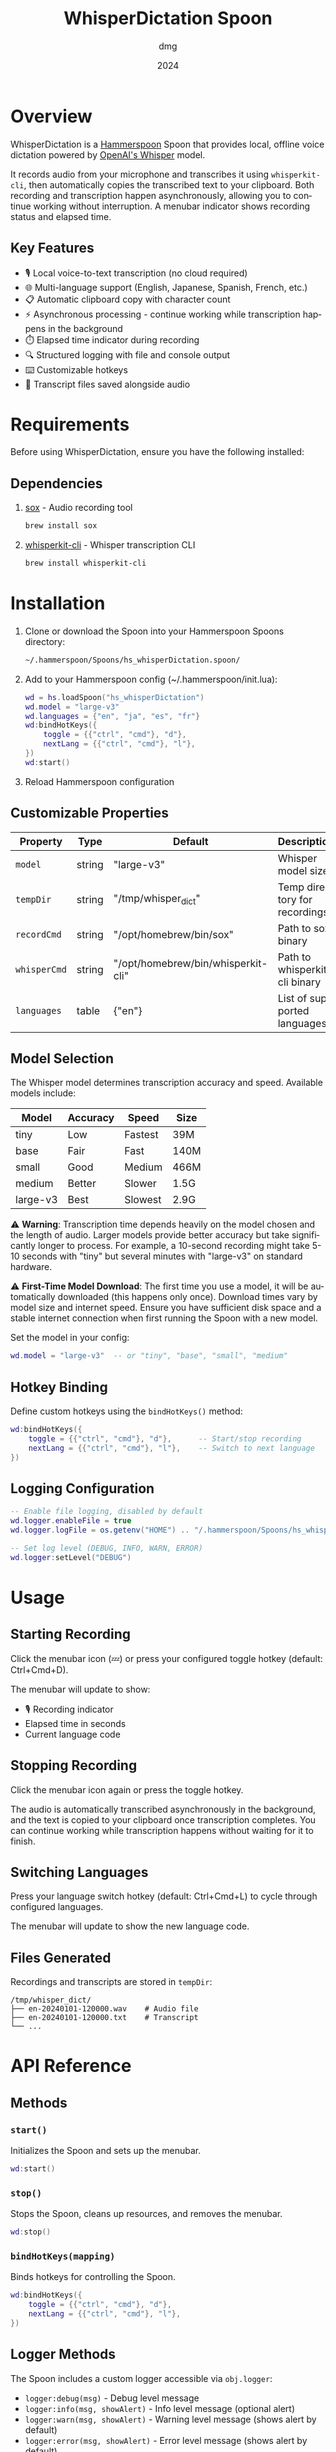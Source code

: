 #+title: WhisperDictation Spoon
#+author: dmg
#+date: 2024
#+language: en

* Overview

WhisperDictation is a [[https://www.hammerspoon.org/][Hammerspoon]] Spoon that provides local, offline voice dictation powered by [[https://openai.com/research/whisper][OpenAI's Whisper]] model.

It records audio from your microphone and transcribes it using =whisperkit-cli=, then automatically copies the transcribed text to your clipboard. Both recording and transcription happen asynchronously, allowing you to continue working without interruption. A menubar indicator shows recording status and elapsed time.

** Key Features

- 🎙️ Local voice-to-text transcription (no cloud required)
- 🌐 Multi-language support (English, Japanese, Spanish, French, etc.)
- 📋 Automatic clipboard copy with character count
- ⚡ Asynchronous processing - continue working while transcription happens in the background
- ⏱️ Elapsed time indicator during recording
- 🔍 Structured logging with file and console output
- ⌨️ Customizable hotkeys
- 💾 Transcript files saved alongside audio

* Requirements

Before using WhisperDictation, ensure you have the following installed:

** Dependencies

1. [[https://sox.sourceforge.net/][sox]] - Audio recording tool
   #+begin_src bash
   brew install sox
   #+end_src

2. [[https://github.com/argmaxinc/whisperkit-cli][whisperkit-cli]] - Whisper transcription CLI
   #+begin_src bash
   brew install whisperkit-cli
   #+end_src

* Installation

1. Clone or download the Spoon into your Hammerspoon Spoons directory:
   #+begin_src bash
   ~/.hammerspoon/Spoons/hs_whisperDictation.spoon/
   #+end_src

2. Add to your Hammerspoon config (~/.hammerspoon/init.lua):
   #+begin_src lua
   wd = hs.loadSpoon("hs_whisperDictation")
   wd.model = "large-v3"
   wd.languages = {"en", "ja", "es", "fr"}
   wd:bindHotKeys({
       toggle = {{"ctrl", "cmd"}, "d"},
       nextLang = {{"ctrl", "cmd"}, "l"},
   })
   wd:start()
   #+end_src

3. Reload Hammerspoon configuration

** Customizable Properties

| Property   | Type   | Default                            | Description                   |
|------------+--------+------------------------------------+-------------------------------|
| =model=      | string | "large-v3"                         | Whisper model size            |
| =tempDir=    | string | "/tmp/whisper_dict"                | Temp directory for recordings |
| =recordCmd=  | string | "/opt/homebrew/bin/sox"            | Path to sox binary            |
| =whisperCmd= | string | "/opt/homebrew/bin/whisperkit-cli" | Path to whisperkit-cli binary |
| =languages=  | table  | {"en"}                             | List of supported languages   |

** Model Selection

The Whisper model determines transcription accuracy and speed. Available models include:

| Model      | Accuracy | Speed   | Size  |
|------------+----------+---------+-------|
| tiny       | Low      | Fastest | 39M   |
| base       | Fair     | Fast    | 140M  |
| small      | Good     | Medium  | 466M  |
| medium     | Better   | Slower  | 1.5G  |
| large-v3   | Best     | Slowest | 2.9G  |

⚠️ *Warning*: Transcription time depends heavily on the model chosen and the length of audio. Larger models provide better accuracy but take significantly longer to process. For example, a 10-second recording might take 5-10 seconds with "tiny" but several minutes with "large-v3" on standard hardware.

⚠️ *First-Time Model Download*: The first time you use a model, it will be automatically downloaded (this happens only once). Download times vary by model size and internet speed. Ensure you have sufficient disk space and a stable internet connection when first running the Spoon with a new model.

Set the model in your config:

#+begin_src lua
wd.model = "large-v3"  -- or "tiny", "base", "small", "medium"
#+end_src

** Hotkey Binding

Define custom hotkeys using the =bindHotKeys()= method:

#+begin_src lua
wd:bindHotKeys({
    toggle = {{"ctrl", "cmd"}, "d"},      -- Start/stop recording
    nextLang = {{"ctrl", "cmd"}, "l"},    -- Switch to next language
})
#+end_src

** Logging Configuration

#+begin_src lua
-- Enable file logging, disabled by default
wd.logger.enableFile = true
wd.logger.logFile = os.getenv("HOME") .. "/.hammerspoon/Spoons/hs_whisperDictation/whisper.log"

-- Set log level (DEBUG, INFO, WARN, ERROR)
wd.logger:setLevel("DEBUG")
#+end_src

* Usage

** Starting Recording

Click the menubar icon (💤) or press your configured toggle hotkey (default: Ctrl+Cmd+D).

The menubar will update to show:
- 🎙️ Recording indicator
- Elapsed time in seconds
- Current language code

** Stopping Recording

Click the menubar icon again or press the toggle hotkey.

The audio is automatically transcribed asynchronously in the background, and the text is copied to your clipboard once transcription completes. You can continue working while transcription happens without waiting for it to finish.

** Switching Languages

Press your language switch hotkey (default: Ctrl+Cmd+L) to cycle through configured languages.

The menubar will update to show the new language code.

** Files Generated

Recordings and transcripts are stored in =tempDir=:

#+begin_src
/tmp/whisper_dict/
├── en-20240101-120000.wav    # Audio file
├── en-20240101-120000.txt    # Transcript
└── ...
#+end_src

* API Reference

** Methods

*** =start()=
Initializes the Spoon and sets up the menubar.

#+begin_src lua
wd:start()
#+end_src

*** =stop()=
Stops the Spoon, cleans up resources, and removes the menubar.

#+begin_src lua
wd:stop()
#+end_src

*** =bindHotKeys(mapping)=
Binds hotkeys for controlling the Spoon.

#+begin_src lua
wd:bindHotKeys({
    toggle = {{"ctrl", "cmd"}, "d"},
    nextLang = {{"ctrl", "cmd"}, "l"},
})
#+end_src

** Logger Methods

The Spoon includes a custom logger accessible via =obj.logger=:

- =logger:debug(msg)= - Debug level message
- =logger:info(msg, showAlert)= - Info level message (optional alert)
- =logger:warn(msg, showAlert)= - Warning level message (shows alert by default)
- =logger:error(msg, showAlert)= - Error level message (shows alert by default)
- =logger:setLevel(level)= - Set log level ("DEBUG", "INFO", "WARN", "ERROR")

* Troubleshooting

** "whisperkit-cli not found"

Ensure =whisperkit-cli= is installed and the path in =obj.whisperCmd= is correct:

#+begin_src bash
which whisperkit-cli
#+end_src

Update the path in your config if needed:

#+begin_src lua
wd.whisperCmd = "/path/to/whisperkit-cli"
#+end_src

** "recording command not found"

Similarly, check =sox= is installed:

#+begin_src bash
which sox
#+end_src

Update the path if necessary:

#+begin_src lua
wd.recordCmd = "/path/to/sox"
#+end_src

** Transcription Produces Empty Output

- Ensure your microphone is working and not muted
- Check log file for detailed error messages:
  #+begin_src bash
  tail -f ~/.hammerspoon/Spoons/hs_whisperDictation/whisper.log
  #+end_src
- Try a longer recording (Whisper needs sufficient audio)

** Audio Not Being Recorded

- Verify =sox= permissions
- Check microphone is selected in System Preferences
- Test recording manually:
  #+begin_src bash
  sox -d /tmp/test.wav
  #+end_src

* Architecture

The Spoon consists of several key components:

** Logger System
Custom structured logging with support for multiple levels and outputs (console and file).

** Recording Manager
Handles audio input via =sox= and manages the recording lifecycle.

** Transcription Handler
Sends audio to =whisperkit-cli= and processes the output.

** Language Manager
Tracks current language and provides language switching functionality.

** Menubar Interface
Provides visual feedback on recording status and allows UI interaction.

* License

MIT License - See LICENSE file for details.

* Contributing

Bug reports and suggestions are welcome. Please open an issue or submit a pull request.

* See Also

- [[https://www.hammerspoon.org/][Hammerspoon Documentation]]
- [[https://github.com/argmaxinc/whisperkit-cli][WhisperKit CLI Repository]]
- [[https://github.com/openai/whisper][OpenAI Whisper Repository]]
